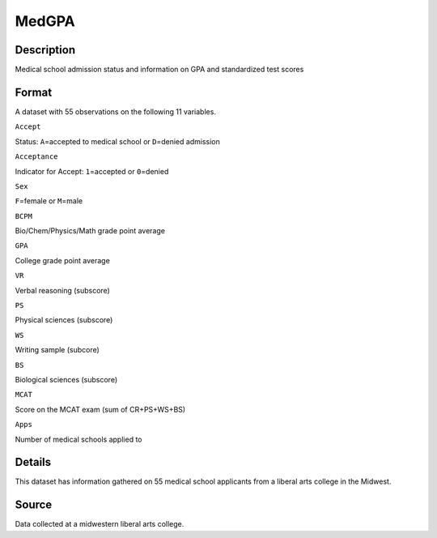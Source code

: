 +--------------------------------------+--------------------------------------+
| MedGPA                               |
| R Documentation                      |
+--------------------------------------+--------------------------------------+

MedGPA
------

Description
~~~~~~~~~~~

Medical school admission status and information on GPA and standardized
test scores

Format
~~~~~~

A dataset with 55 observations on the following 11 variables.

``Accept``

Status: ``A``\ =accepted to medical school or ``D``\ =denied admission

``Acceptance``

Indicator for Accept: ``1``\ =accepted or ``0``\ =denied

``Sex``

``F``\ =female or ``M``\ =male

``BCPM``

Bio/Chem/Physics/Math grade point average

``GPA``

College grade point average

``VR``

Verbal reasoning (subscore)

``PS``

Physical sciences (subscore)

``WS``

Writing sample (subcore)

``BS``

Biological sciences (subscore)

``MCAT``

Score on the MCAT exam (sum of CR+PS+WS+BS)

``Apps``

Number of medical schools applied to

Details
~~~~~~~

This dataset has information gathered on 55 medical school applicants
from a liberal arts college in the Midwest.

Source
~~~~~~

Data collected at a midwestern liberal arts college.
